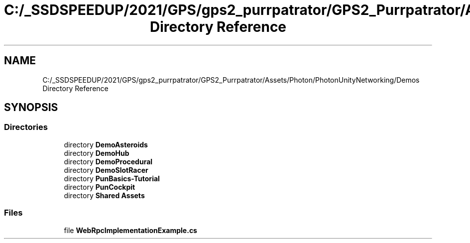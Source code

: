 .TH "C:/_SSDSPEEDUP/2021/GPS/gps2_purrpatrator/GPS2_Purrpatrator/Assets/Photon/PhotonUnityNetworking/Demos Directory Reference" 3 "Mon Apr 18 2022" "Purrpatrator User manual" \" -*- nroff -*-
.ad l
.nh
.SH NAME
C:/_SSDSPEEDUP/2021/GPS/gps2_purrpatrator/GPS2_Purrpatrator/Assets/Photon/PhotonUnityNetworking/Demos Directory Reference
.SH SYNOPSIS
.br
.PP
.SS "Directories"

.in +1c
.ti -1c
.RI "directory \fBDemoAsteroids\fP"
.br
.ti -1c
.RI "directory \fBDemoHub\fP"
.br
.ti -1c
.RI "directory \fBDemoProcedural\fP"
.br
.ti -1c
.RI "directory \fBDemoSlotRacer\fP"
.br
.ti -1c
.RI "directory \fBPunBasics\-Tutorial\fP"
.br
.ti -1c
.RI "directory \fBPunCockpit\fP"
.br
.ti -1c
.RI "directory \fBShared Assets\fP"
.br
.in -1c
.SS "Files"

.in +1c
.ti -1c
.RI "file \fBWebRpcImplementationExample\&.cs\fP"
.br
.in -1c

